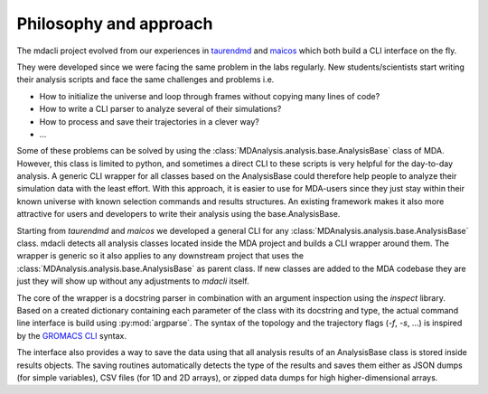 =======================
Philosophy and approach
=======================

The mdacli project evolved from our experiences in
`taurendmd <https://github.com/joaomcteixeira/dropped_TaurenMD>`_ and
`maicos <https://gitlab.com/maicos-devel/maicos>`_ which
both build a CLI interface on the fly.

They were developed since
we were facing the same problem in the labs regularly.
New students/scientists start writing their analysis
scripts and face the same challenges and problems i.e.

* How to initialize the universe and loop through frames without copying many lines of code?
* How to write a CLI parser to analyze several of their simulations?
* How to process and save their trajectories in a clever way?
* ...

Some of these problems can be solved by using the
:class:`MDAnalysis.analysis.base.AnalysisBase` class of MDA. However,
this class is limited to python, and sometimes a direct CLI to these
scripts is very helpful for the day-to-day analysis.
A generic CLI wrapper for all classes based on the AnalysisBase could
therefore help people to analyze their simulation
data with the least effort. With this approach, it is easier to use for
MDA-users since they just stay within their known universe
with known selection commands and results structures.
An existing framework makes it also more attractive for users
and developers to write their analysis using the
base.AnalysisBase.

Starting from `taurendmd` and `maicos` we
developed a general CLI for any
:class:`MDAnalysis.analysis.base.AnalysisBase` class.
mdacli detects all analysis classes located inside the
MDA project and builds a CLI wrapper around them. The wrapper
is generic so it also applies to any downstream
project that uses the :class:`MDAnalysis.analysis.base.AnalysisBase`
as parent class. If new classes are added to the
MDA codebase they are just they will show up without
any adjustments to `mdacli` itself.

The core of the wrapper is a docstring parser in combination
with an argument inspection using the `inspect` library. Based on
a created dictionary containing
each parameter of the class with its docstring and type, the actual command
line interface is build using :py:mod:`argparse`. The syntax of the
topology and the trajectory flags (`-f`, `-s`, ...) is inspired by the
`GROMACS CLI <https://manual.gromacs.org/documentation/current/user-guide/cmdline.html>`_
syntax.

The interface also provides a
way to save the data using that all analysis results of an AnalysisBase
class is stored inside results objects. The saving routines automatically
detects the type of the results and saves them either as JSON dumps (for
simple variables), CSV files (for 1D and 2D arrays), or zipped data dumps
for high higher-dimensional arrays.
